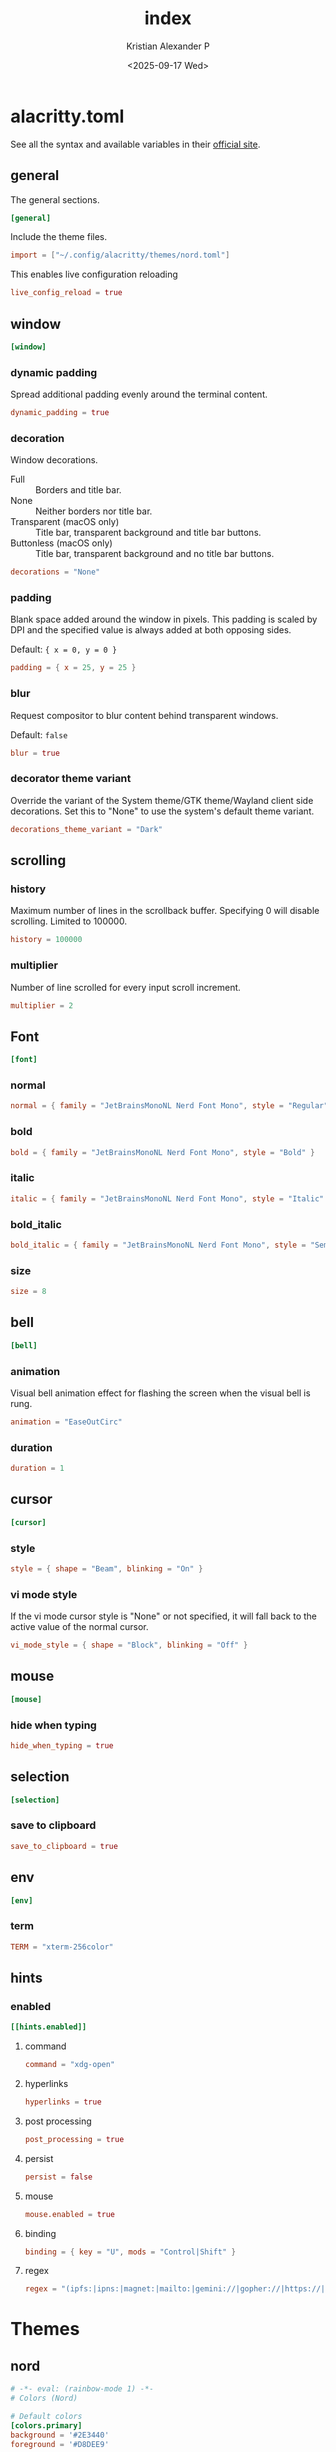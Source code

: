 #+options: ':nil *:t -:t ::t <:t H:3 \n:nil ^:{} arch:headline
#+options: author:t broken-links:nil c:nil creator:nil
#+options: d:(not "LOGBOOK") date:t e:t email:nil f:t inline:t num:nil
#+options: p:nil pri:nil prop:nil stat:t tags:t tasks:t tex:t
#+options: timestamp:t title:t toc:t todo:t |:t
#+title: index
#+date: <2025-09-17 Wed>
#+author: Kristian Alexander P
#+email: alexforsale@yahoo.com
#+language: en
#+select_tags: export
#+exclude_tags: noexport
#+creator: Emacs 30.2 (Org mode 9.7.11)
#+cite_export:
#+HTML_HEAD: <style> #content{max-width:1800px;}</style>
#+HTML_HEAD: <style> p{max-width:800px;}</style>
#+HTML_HEAD: <style> li{max-width:800px;}</style>
* alacritty.toml
:PROPERTIES:
:header-args: :tangle .config/alacritty/alacritty.toml :mkdirp t
:END:
See all the syntax and available variables in their [[https://alacritty.org/config-alacritty.html][official site]].
** general
The general sections.
#+begin_src toml
[general]
#+end_src
Include the theme files.
#+begin_src toml
  import = ["~/.config/alacritty/themes/nord.toml"]
#+end_src
This enables live configuration reloading
#+begin_src toml
  live_config_reload = true
#+end_src
** window
#+begin_src toml
  [window]
#+end_src
*** dynamic padding
Spread additional padding evenly around the terminal content.
#+begin_src toml
  dynamic_padding = true
#+end_src
*** decoration
Window decorations.
- Full :: Borders and title bar.
- None :: Neither borders nor title bar.
- Transparent (macOS only) :: Title bar, transparent background and title bar buttons.
- Buttonless (macOS only) :: Title bar, transparent background and no title bar buttons.
#+begin_src toml
  decorations = "None"
#+end_src
*** padding
Blank space added around the window in pixels. This padding is scaled by DPI and the specified value is always added at both opposing sides.

Default: ={ x = 0, y = 0 }=
#+begin_src toml
  padding = { x = 25, y = 25 }
#+end_src
*** blur
Request compositor to blur content behind transparent windows.

Default: =false=
#+begin_src toml
  blur = true
#+end_src
*** decorator theme variant
Override the variant of the System theme/GTK theme/Wayland client side decorations. Set this to "None" to use the system's default theme variant.
#+begin_src toml
  decorations_theme_variant = "Dark"
#+end_src
** scrolling
*** history
Maximum number of lines in the scrollback buffer. Specifying 0 will disable scrolling. Limited to 100000.
#+begin_src toml
  history = 100000
#+end_src
*** multiplier
Number of line scrolled for every input scroll increment.
#+begin_src toml
  multiplier = 2
#+end_src
** Font
#+begin_src toml
  [font]
#+end_src
*** normal
#+begin_src toml
  normal = { family = "JetBrainsMonoNL Nerd Font Mono", style = "Regular" }
#+end_src
*** bold
#+begin_src toml
  bold = { family = "JetBrainsMonoNL Nerd Font Mono", style = "Bold" }
#+end_src
*** italic
#+begin_src toml
  italic = { family = "JetBrainsMonoNL Nerd Font Mono", style = "Italic" }
#+end_src
*** bold_italic
#+begin_src toml
  bold_italic = { family = "JetBrainsMonoNL Nerd Font Mono", style = "Semibold Italic" }
#+end_src
*** size
#+begin_src toml
  size = 8
#+end_src
** bell
#+begin_src toml
  [bell]
#+end_src
*** animation
Visual bell animation effect for flashing the screen when the visual bell is rung.
#+begin_src toml
  animation = "EaseOutCirc"
#+end_src
*** duration
#+begin_src toml
  duration = 1
#+end_src
** cursor
#+begin_src toml
  [cursor]
#+end_src
*** style
#+begin_src toml
  style = { shape = "Beam", blinking = "On" }
#+end_src
*** vi mode style
If the vi mode cursor style is "None" or not specified, it will fall back to the active value of the normal cursor.
#+begin_src toml
  vi_mode_style = { shape = "Block", blinking = "Off" }
#+end_src
** mouse
#+begin_src toml
  [mouse]
#+end_src
*** hide when typing
#+begin_src toml
  hide_when_typing = true
#+end_src
** selection
#+begin_src toml
  [selection]
#+end_src
*** save to clipboard
#+begin_src toml
  save_to_clipboard = true
#+end_src
** env
#+begin_src toml
  [env]
#+end_src
*** term
#+begin_src toml
  TERM = "xterm-256color"
#+end_src
** hints
*** enabled
#+begin_src toml
  [[hints.enabled]]
#+end_src
**** command
#+begin_src toml
  command = "xdg-open"
#+end_src
**** hyperlinks
#+begin_src toml
  hyperlinks = true
#+end_src
**** post processing
#+begin_src toml
  post_processing = true
#+end_src
**** persist
#+begin_src toml
  persist = false
#+end_src
**** mouse
#+begin_src toml
  mouse.enabled = true
#+end_src
**** binding
#+begin_src toml
binding = { key = "U", mods = "Control|Shift" }
#+end_src
**** regex
#+begin_src toml
regex = "(ipfs:|ipns:|magnet:|mailto:|gemini://|gopher://|https://|http://|news:|file:|git://|ssh:|ftp://)[^\u0000-\u001F\u007F-\u009F<>\"\\s{-}\\^⟨⟩`]+"
#+end_src
* Themes
** nord
:PROPERTIES:
:header-args: :tangle .config/alacritty/themes/nord.toml :mkdirp t
:END:
#+begin_src toml
  # -*- eval: (rainbow-mode 1) -*-
  # Colors (Nord)

  # Default colors
  [colors.primary]
  background = '#2E3440'
  foreground = '#D8DEE9'

  # Normal colors
  [colors.normal]
  black   = '#3B4252'
  red     = '#BF616A'
  green   = '#A3BE8C'
  yellow  = '#EBCB8B'
  blue    = '#81A1C1'
  magenta = '#B48EAD'
  cyan    = '#88C0D0'
  white   = '#E5E9F0'

  # Bright colors
  [colors.bright]
  black   = '#4C566A'
  red     = '#BF616A'
  green   = '#A3BE8C'
  yellow  = '#EBCB8B'
  blue    = '#81A1C1'
  magenta = '#B48EAD'
  cyan    = '#8FBCBB'
  white   = '#ECEFF4'

#+end_src
